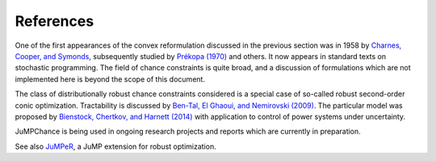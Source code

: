 
----------
References
----------

One of the first appearances of the convex reformulation discussed in the previous section was in 1958 by `Charnes, Cooper, and Symonds <http://www.jstor.org/stable/2627328>`_, subsequently studied by `Prékopa (1970) <http://rutcor.rutgers.edu/~prekopa/prob.pdf>`_ and others. It now appears in standard texts on stochastic programming. The field of chance constraints is quite broad, and a discussion of formulations which are not implemented here is beyond the scope of this document.

The class of distributionally robust chance constraints considered is a special case of so-called robust second-order conic optimization. Tractability is discussed by `Ben-Tal, El Ghaoui, and Nemirovski (2009) <http://www2.isye.gatech.edu/~nemirovs/FullBookDec11.pdf>`_. The particular model was proposed by `Bienstock, Chertkov, and Harnett (2014) <http://dx.doi.org/10.1137/130910312>`_ with application to control of power systems under uncertainty.

JuMPChance is being used in ongoing research projects and reports which are currently in preparation.

See also `JuMPeR <https://github.com/IainNZ/JuMPeR.jl>`_, a JuMP extension for robust optimization.
